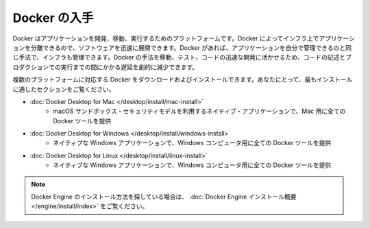 .. -*- coding: utf-8 -*-
.. URL: https://docs.docker.com/get-docker/
   doc version: 24.0
      https://github.com/docker/docker.github.io/blob/master/get-docker.md
.. check date: 2023/07/15
.. Commits on Feb 8, 2023 8e16fb93738964dfd03b0f579f433ec0456cc1bd
.. Commits on Sep 5, 2022 cc0fc46783533fcd8e15e1d139ce2ae5e41f61b2
.. -----------------------------------------------------------------------------

.. Get Docker
.. _get-docker:

=======================================
Docker の入手
=======================================

.. Docker is an open platform for developing, shipping, and running applications. Docker enables you to separate your applications from your infrastructure so you can deliver software quickly. With Docker, you can manage your infrastructure in the same ways you manage your applications. By taking advantage of Docker’s methodologies for shipping, testing, and deploying code quickly, you can significantly reduce the delay between writing code and running it in production.

Docker はアプリケーションを開発、移動、実行するためのプラットフォームです。Docker によってインフラ上でアプリケーションを分離できるので、ソフトウェアを迅速に展開できます。Docker があれば、アプリケーションを自分で管理できるのと同じ手法で、インフラも管理できます。Docker の手法を移動、テスト、コードの迅速な開発に活かせるため、コードの記述とプロダクションでの実行までの間にかかる遅延を劇的に減少できます。

.. You can download and install Docker on multiple platforms. Refer to the following section and choose the best installation path for you.

複数のプラットフォームに対応する Docker をダウンロードおよびインストールできます。あなたにとって、最もインストールに適したセクションをご覧ください。

* :doc:`Docker Desktop for Mac </desktop/install/mac-install>`
   * macOS サンドボックス・セキュリティモデルを利用するネイティブ・アプリケーションで、Mac 用に全ての Docker ツールを提供

* :doc:`Docker Desktop for Windows </desktop/install/windows-install>`
   * ネイティブな Windows アプリケーションで、Windows コンピュータ用に全ての Docker ツールを提供

* :doc:`Docker Desktop for Linux </desktop/install/linux-install>`
   * ネイティブな Windows アプリケーションで、Windows コンピュータ用に全ての Docker ツールを提供



..  Note
    If you’re looking for information on how to install Docker Engine, see Docker Engine installation overview.


.. note::

   Docker Engine のインストール方法を探している場合は、 :doc:`Docker Engine インストール概要 </engine/install/index>` をご覧ください。


.. seealso:: 

   Get Docker
      https://docs.docker.com/get-docker/
